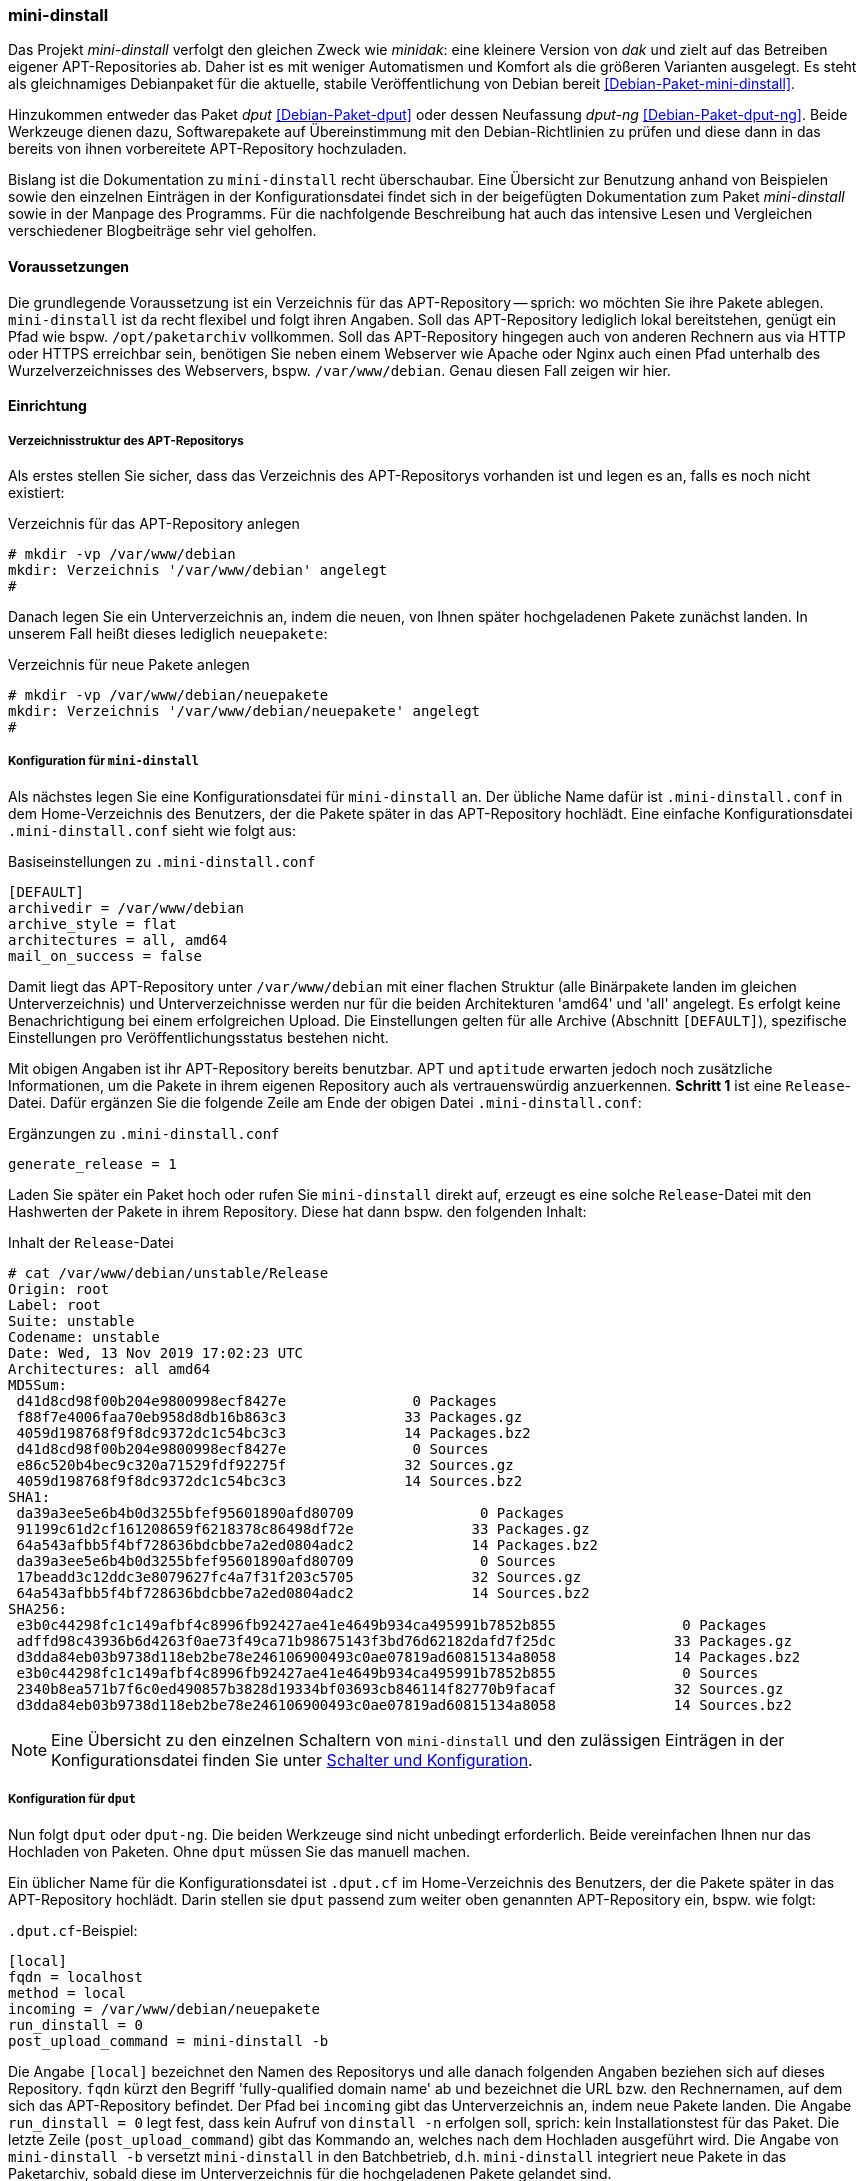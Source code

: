 // Datei: ./praxis/eigenes-apt-repository-anlegen/mini-dinstall.adoc

// Baustellenstatus: Rohtext

[[eigenes-apt-repository-anlegen-mini-dinstall]]
=== mini-dinstall ===

// Stichworte für den Index
(((APT-Repository, eigenes erstellen)))
(((Debian Archive Kit (dak))))
(((Debianpaket, dput)))
(((Debianpaket, dput-ng)))
(((Debianpaket, mini-dinstall)))
(((Paket, bereitstellen)))
(((Paketquelle, APT-Repository)))
(((Paketquelle, lokal)))

Das Projekt _mini-dinstall_ verfolgt den gleichen Zweck wie _minidak_: eine
kleinere Version von _dak_ und zielt auf das Betreiben eigener APT-Repositories
ab. Daher ist es mit weniger Automatismen und Komfort als die größeren 
Varianten ausgelegt. Es steht als gleichnamiges Debianpaket für die aktuelle, 
stabile Veröffentlichung von Debian bereit <<Debian-Paket-mini-dinstall>>. 

Hinzukommen entweder das Paket _dput_ <<Debian-Paket-dput>> oder dessen 
Neufassung _dput-ng_ <<Debian-Paket-dput-ng>>. Beide Werkzeuge dienen dazu,
Softwarepakete auf Übereinstimmung mit den Debian-Richtlinien zu prüfen und 
diese dann in das bereits von ihnen vorbereitete APT-Repository hochzuladen.

Bislang ist die Dokumentation zu `mini-dinstall` recht überschaubar. Eine 
Übersicht zur Benutzung anhand von Beispielen sowie den einzelnen Einträgen in 
der Konfigurationsdatei findet sich in der beigefügten Dokumentation zum Paket 
_mini-dinstall_ sowie in der Manpage des Programms. Für die nachfolgende 
Beschreibung hat auch das intensive Lesen und Vergleichen verschiedener 
Blogbeiträge sehr viel geholfen.

[[mini-dinstall-vorausetzungen]]
==== Voraussetzungen ====

Die grundlegende Voraussetzung ist ein Verzeichnis für das APT-Repository -- 
sprich: wo möchten Sie ihre Pakete ablegen. `mini-dinstall` ist da recht 
flexibel und folgt ihren Angaben. Soll das APT-Repository lediglich lokal 
bereitstehen, genügt ein Pfad wie bspw. `/opt/paketarchiv` vollkommen. Soll 
das APT-Repository hingegen auch von anderen Rechnern aus via HTTP oder HTTPS 
erreichbar sein, benötigen Sie neben einem Webserver wie Apache oder Nginx auch 
einen Pfad unterhalb des Wurzelverzeichnisses des Webservers, bspw. 
`/var/www/debian`. Genau diesen Fall zeigen wir hier.

[[mini-dinstall-einrichtung]]
==== Einrichtung ====

===== Verzeichnisstruktur des APT-Repositorys =====

Als erstes stellen Sie sicher, dass das Verzeichnis des APT-Repositorys 
vorhanden ist und legen es an, falls es noch nicht existiert:

.Verzeichnis für das APT-Repository anlegen
----
# mkdir -vp /var/www/debian
mkdir: Verzeichnis '/var/www/debian' angelegt
#
----

Danach legen Sie ein Unterverzeichnis an, indem die neuen, von Ihnen später
hochgeladenen Pakete zunächst landen. In unserem Fall heißt dieses lediglich 
`neuepakete`:

.Verzeichnis für neue Pakete anlegen
----
# mkdir -vp /var/www/debian/neuepakete
mkdir: Verzeichnis '/var/www/debian/neuepakete' angelegt
#
----

===== Konfiguration für `mini-dinstall` =====

// Stichworte für den Index
(((mini-dinstall, Konfiguration)))
(((mini-dinstall, .mini-dinstall.conf)))
Als nächstes legen Sie eine Konfigurationsdatei für `mini-dinstall` an. Der
übliche Name dafür ist `.mini-dinstall.conf` in dem Home-Verzeichnis des 
Benutzers, der die Pakete später in das APT-Repository hochlädt. Eine einfache 
Konfigurationsdatei `.mini-dinstall.conf` sieht wie folgt aus:

.Basiseinstellungen zu `.mini-dinstall.conf`
----
[DEFAULT]
archivedir = /var/www/debian
archive_style = flat
architectures = all, amd64
mail_on_success = false
----

Damit liegt das APT-Repository unter `/var/www/debian` mit einer flachen 
Struktur (alle Binärpakete landen im gleichen Unterverzeichnis) und
Unterverzeichnisse werden nur für die beiden Architekturen 'amd64' und 'all'
angelegt. Es erfolgt keine Benachrichtigung bei einem erfolgreichen Upload. 
Die Einstellungen gelten für alle Archive (Abschnitt `[DEFAULT]`), spezifische
Einstellungen pro Veröffentlichungsstatus bestehen nicht.

Mit obigen Angaben ist ihr APT-Repository bereits benutzbar. APT und `aptitude`
erwarten jedoch noch zusätzliche Informationen, um die Pakete in ihrem eigenen 
Repository auch als vertrauenswürdig anzuerkennen. **Schritt 1** ist eine 
`Release`-Datei. Dafür ergänzen Sie die folgende Zeile am Ende der obigen Datei 
`.mini-dinstall.conf`:

.Ergänzungen zu `.mini-dinstall.conf`
----
generate_release = 1
----

Laden Sie später ein Paket hoch oder rufen Sie `mini-dinstall` direkt auf,
erzeugt es eine solche `Release`-Datei mit den Hashwerten der Pakete in ihrem
Repository. Diese hat dann bspw. den folgenden Inhalt:

.Inhalt der `Release`-Datei
----
# cat /var/www/debian/unstable/Release 
Origin: root
Label: root
Suite: unstable
Codename: unstable
Date: Wed, 13 Nov 2019 17:02:23 UTC
Architectures: all amd64
MD5Sum:
 d41d8cd98f00b204e9800998ecf8427e               0 Packages
 f88f7e4006faa70eb958d8db16b863c3              33 Packages.gz
 4059d198768f9f8dc9372dc1c54bc3c3              14 Packages.bz2
 d41d8cd98f00b204e9800998ecf8427e               0 Sources
 e86c520b4bec9c320a71529fdf92275f              32 Sources.gz
 4059d198768f9f8dc9372dc1c54bc3c3              14 Sources.bz2
SHA1:
 da39a3ee5e6b4b0d3255bfef95601890afd80709               0 Packages
 91199c61d2cf161208659f6218378c86498df72e              33 Packages.gz
 64a543afbb5f4bf728636bdcbbe7a2ed0804adc2              14 Packages.bz2
 da39a3ee5e6b4b0d3255bfef95601890afd80709               0 Sources
 17beadd3c12ddc3e8079627fc4a7f31f203c5705              32 Sources.gz
 64a543afbb5f4bf728636bdcbbe7a2ed0804adc2              14 Sources.bz2
SHA256:
 e3b0c44298fc1c149afbf4c8996fb92427ae41e4649b934ca495991b7852b855               0 Packages
 adffd98c43936b6d4263f0ae73f49ca71b98675143f3bd76d62182dafd7f25dc              33 Packages.gz
 d3dda84eb03b9738d118eb2be78e246106900493c0ae07819ad60815134a8058              14 Packages.bz2
 e3b0c44298fc1c149afbf4c8996fb92427ae41e4649b934ca495991b7852b855               0 Sources
 2340b8ea571b7f6c0ed490857b3828d19334bf03693cb846114f82770b9facaf              32 Sources.gz
 d3dda84eb03b9738d118eb2be78e246106900493c0ae07819ad60815134a8058              14 Sources.bz2
----

[NOTE]
====
Eine Übersicht zu den einzelnen Schaltern von `mini-dinstall` und den 
zulässigen Einträgen in der Konfigurationsdatei finden Sie unter 
<<mini-dinstall-schalter-und-konfiguration>>.
====

===== Konfiguration für `dput` =====

// Stichworte für den Index
(((dput, Konfiguration)))
(((dput, .dput.cf)))
(((mini-dinstall, -b)))
(((mini-dinstall, --batch)))
Nun folgt `dput` oder `dput-ng`. Die beiden Werkzeuge sind nicht unbedingt 
erforderlich. Beide vereinfachen Ihnen nur das Hochladen von Paketen. Ohne 
`dput` müssen Sie das manuell machen. 

Ein üblicher Name für die Konfigurationsdatei ist `.dput.cf` im 
Home-Verzeichnis des Benutzers, der die Pakete später in das APT-Repository
hochlädt. Darin stellen sie `dput` passend zum weiter oben genannten 
APT-Repository ein, bspw. wie folgt:

.`.dput.cf`-Beispiel:
----
[local]
fqdn = localhost
method = local
incoming = /var/www/debian/neuepakete
run_dinstall = 0
post_upload_command = mini-dinstall -b
----

Die Angabe `[local]` bezeichnet den Namen des Repositorys und alle danach 
folgenden Angaben beziehen sich auf dieses Repository. `fqdn` kürzt den 
Begriff 'fully-qualified domain name' ab und bezeichnet die URL bzw. den 
Rechnernamen, auf dem sich das APT-Repository befindet. Der Pfad bei `incoming` 
gibt das Unterverzeichnis an, indem neue Pakete landen. Die Angabe 
`run_dinstall = 0` legt fest, dass kein Aufruf von `dinstall -n` erfolgen soll, 
sprich: kein Installationstest für das Paket. Die letzte Zeile 
(`post_upload_command`) gibt das Kommando an, welches nach dem Hochladen 
ausgeführt wird. Die Angabe von `mini-dinstall -b` versetzt `mini-dinstall` 
in den Batchbetrieb, d.h. `mini-dinstall` integriert neue Pakete in das 
Paketarchiv, sobald diese im Unterverzeichnis für die hochgeladenen Pakete 
gelandet sind. 

===== Paket in das Repository hochladen =====

// Stichworte für den Index
(((dput, -u)))
(((dput, --unchecked)))
Jetzt laden Sie ihr Paket hoch. Das nachfolgende Beispiel nutzt das in 
<<metapakete-bauen>> erzeugte Metapaket 'meta-mc'. 

Der Schalter `-u` im Aufruf kürzt `--unchecked` ab und überspringt den Test 
der kryptographischen Signaturen zum Paket. Das ist zum Testen ganz praktisch.

.Hochladen eines Paketes mit `dput`
----
# dput -u local /home/frank/projekte/metapackage/meta-mc_1.0_amd64.changes 
Uploading to local (via local to localhost):
Successfully uploaded packages.
#
----

Benutzen Sie kein `dput` oder `dput-ng`, laden Sie alle Dateien, die in der
`.changes`-Datei zum Paket benannt sind, in das Unterverzeichnis, indem neue 
Pakete landen (`dput` macht nichts anderes).

* Einrichtung (was noch schön wäre)
** gpg-Schlüssel zum Signieren der bereitgestellten Pakete

[[mini-dinstall-laufender-betrieb]]
==== Laufender Betrieb ====

* APT-Repository zu ihren Paketquellen hinzufügen
** neuer Eintrag in der `/etc/apt/sources.list`
----
# local repo
deb file:/var/www/debian/ unstable/
deb-src file:/var/www/debian/ unstable/
----

* `apt-get update`

* Ergänzungen
** cron oder daemon

[[mini-dinstall-schalter-und-konfiguration]]
==== Schalter und Konfiguration ====

`mini-dinstall` kommt mit einer ganzen Reihe von Schaltern daher. Auch die 
Einträge für die Konfigurationsdatei sind etwas länger. Als **Schalter** 
unterstützt `mini-dinstall` die folgenden:

`-b` (Langform `--batch`) :: laufe im Stapelmodus ('batch mode')

`-c` (Langform `--config=file`) :: benutze `file` als Konfigurationsdatei. Der
Standardwert ist `~/.mini-dinstall.conf`

`-d` (Langform `--debug`) :: Gib zusätzliche Debuginformationen im Terminal 
und dem Logfile aus

`-k` (Langform `--kill`) :: beende den laufenden Daemon sofort

`-n` (Langform `--no-act`) :: führe keine Änderungen aus. Der Schalter ist 
nützlich in Kombination mit dem Schalter `-v`

`-q` (Langform `--quiet`) :: zeige so wenig Informationen an, wie nur möglich

`-r` (Langform `--run`) :: teile dem aktuell laufenden Daemon mit, dass er die
Abarbeitungsschlange sofort bearbeiten soll

`-v` (Langform `--verbose`) :: zeige ausführliche Informationen an

`--help` :: zeige eine kurze Liste der Schalter an

`--no-db` :: schalte das Nachschauen in der Paketdatenbank ab. `apt-ftparchive`
läuft ohne den Schalter `--db`.

`--no-log` :: schreibe kein Logfile

`--version` :: zeige die Version von `mini-dinstall` an

In der **Konfigurationsdatei** sind die folgenden Einträge zulässig:

`archivedir` :: The root of the mini-dinstall archive. Must be set, either here or on the command line.

`extra_keyrings` :: Additional GnuPG keyrings to use for signature verification.

`incoming_permissions` :: The permissions for the incoming directory. mini-dinstall will attempt to set the directory's permissions at startup. A value of zero (´'0´' or ´'0000´') will disable permission setting. Doing this, you MUST set permission for incoming by hand! Defaults to 0750.

`keyrings` :: GnuPG keyrings to use for signature verification of changes files. Setting this  parameter will modify the default list; it is generally better to modify `extra_keyrings` instead. Defaults to the keyrings from the debian-keyring package.

==== Lesematerial ====

* Creating a Package Repository for APT (see https://debian-handbook.info/browse/stable/sect.setup-apt-package-repository.html)

// Datei (Ende): ./praxis/eigenes-apt-repository-anlegen/mini-dinstall.adoc
